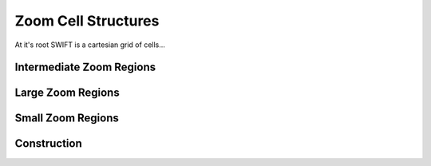 .. Zoom cell structures
   Will Roper, 14th March 2024

Zoom Cell Structures
====================

At it's root SWIFT is a cartesian grid of cells...


Intermediate Zoom Regions
-------------------------


Large Zoom Regions
------------------


Small Zoom Regions
------------------

Construction
------------
